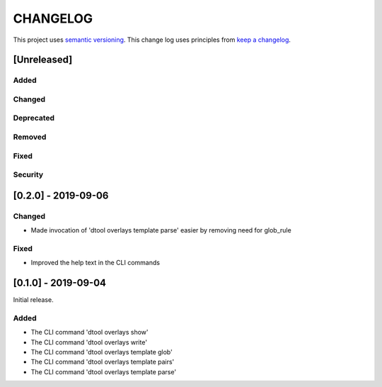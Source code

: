 CHANGELOG
=========

This project uses `semantic versioning <http://semver.org/>`_.
This change log uses principles from `keep a changelog <http://keepachangelog.com/>`_.

[Unreleased]
------------

Added
^^^^^


Changed
^^^^^^^


Deprecated
^^^^^^^^^^


Removed
^^^^^^^


Fixed
^^^^^


Security
^^^^^^^^


[0.2.0] - 2019-09-06
--------------------

Changed
^^^^^^^

- Made invocation of 'dtool overlays template parse' easier by removing need for glob_rule

Fixed
^^^^^

- Improved the help text in the CLI commands


[0.1.0] - 2019-09-04
--------------------

Initial release.

Added
^^^^^

- The CLI command 'dtool overlays show'
- The CLI command 'dtool overlays write'
- The CLI command 'dtool overlays template glob'
- The CLI command 'dtool overlays template pairs'
- The CLI command 'dtool overlays template parse'
